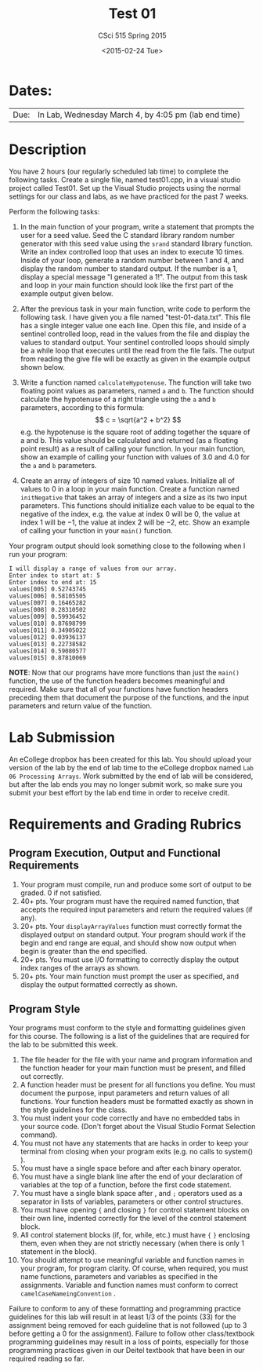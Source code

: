 #+TITLE:     Test 01
#+AUTHOR:    CSci 515 Spring 2015
#+EMAIL:     derek@harter.pro
#+DATE:      <2015-02-24 Tue>
#+DESCRIPTION: Test 01 Spring 2015
#+OPTIONS:   H:4 num:nil toc:nil
#+OPTIONS:   TeX:t LaTeX:t skip:nil d:nil todo:nil pri:nil tags:not-in-toc
#+LATEX_HEADER: \usepackage{minted}
#+LaTeX_HEADER: \usemintedstyle{default}

* Dates:
| Due: | In Lab, Wednesday March 4, by 4:05 pm (lab end time) |

* Description
You have 2 hours (our regularly scheduled lab time) to complete the
following tasks.  Create a single file, named test01.cpp, in a visual
studio project called Test01.  Set up the Visual Studio projects using
the normal settings for our class and labs, as we have practiced for
the past 7 weeks.

Perform the following tasks:

1. In the main function of your program, write a statement that
   prompts the user for a seed value.  Seed the C standard library
   random number generator with this seed value using the ~srand~
   standard library function.  Write an index controlled loop that
   uses an index to execute 10 times.  Inside of your loop, generate a
   random number between 1 and 4, and display the random number to
   standard output.  If the number is a 1, display a special message
   "I generated a 1!".  The output from this task and loop in your
   main function should look like the first part of the example
   output given below.

2. After the previous task in your main function, write code to
   perform the following task.  I have given you a file named
   "test-01-data.txt".  This file has a single integer value
   one each line.  Open this file, and inside of a sentinel 
   controlled loop, read in the values from the file and
   display the values to standard output.  Your sentinel
   controlled loops should simply be a while loop that executes
   until the read from the file fails.  The output from
   reading the give file will be exactly as given in 
   the example output shown below.

3. Write a function named ~calculateHypotenuse~.  The function 
   will take two floating point values as parameters, named ~a~
   and ~b~.  The function should calculate the hypotenuse of 
   a right triangle using the ~a~ and ~b~ parameters, according
   to this formula:
  $$
  c = \sqrt{a^2 + b^2}
  $$
  e.g. the hypotenuse is the square root of adding together the
  square of a and b.  This value should be calculated and returned
  (as a floating point result) as a result of calling your function.
  In your main function, show an example of calling your function with
  values of $3.0$ and $4.0$ for the ~a~ and ~b~ parameters.

4. Create an array of integers of size $10$ named values.  Initialize
   all of values to $0$ in a loop in your main function.  Create a
   function named ~initNegative~ that takes an array of integers
   and a size as its two input parameters.  This functions
   should initialize each value to be equal to the negative
   of the index, e.g. the value at index $0$ will be $0$, the
   value at index $1$ will be $-1$, the value at index $2$ will be
   $-2$, etc.  Show an example of calling your function in your
   ~main()~ function.

Your program output should look something close to the following when I
run your program:

#+begin_example
I will display a range of values from our array.
Enter index to start at: 5
Enter index to end at: 15
values[005] 0.52743745
values[006] 0.58105505
values[007] 0.16465282
values[008] 0.28310502
values[009] 0.59936452
values[010] 0.87698799
values[011] 0.34905022
values[012] 0.03936137
values[013] 0.22738582
values[014] 0.59080577
values[015] 0.87810069
#+end_example


*NOTE*: Now that our programs have more functions than just the
~main()~ function, the use of the function headers becomes meaningful
and required.  Make sure that all of your functions have function
headers preceding them that document the purpose of the functions, and
the input parameters and return value of the function.

* Lab Submission

An eCollege dropbox has been created for this lab.  You should
upload your version of the lab by the end of lab time to the eCollege
dropbox named ~Lab 06 Processing Arrays~.  Work submitted by the end
of lab will be considered, but after the lab ends you may no longer
submit work, so make sure you submit your best effort by the lab end
time in order to receive credit.

* Requirements and Grading Rubrics

** Program Execution, Output and Functional Requirements

1. Your program must compile, run and produce some sort of output to be
  graded. 0 if not satisfied.
1. 40+ pts.  Your program must have the required named function,
   that accepts the required input parameters and return the required
   values (if any).
1. 20+ pts. Your ~displayArrayValues~ function must correctly format
   the displayed output on standard output.  Your program should work
   if the begin and end range are equal, and should show now output
   when begin is greater than the end specified.
1. 20+ pts.  You must use I/O formatting to correctly display the
   output index ranges of the arrays as shown.  
1. 20+ pts. Your main function must prompt the user as specified, and
   display the output formatted correctly as shown.


** Program Style

Your programs must conform to the style and formatting guidelines given for this course.
The following is a list of the guidelines that are required for the lab to be submitted
this week.

1. The file header for the file with your name and program information
  and the function header for your main function must be present, and
  filled out correctly.
1. A function header must be present for all functions you define.
   You must document the purpose, input parameters and return values
   of all functions.  Your function headers must be formatted exactly
   as shown in the style guidelines for the class.
1. You must indent your code correctly and have no embedded tabs in
  your source code. (Don't forget about the Visual Studio Format
  Selection command).
1. You must not have any statements that are hacks in order to keep
   your terminal from closing when your program exits (e.g. no calls
   to system() ).
1. You must have a single space before and after each binary operator.
1. You must have a single blank line after the end of your declaration
  of variables at the top of a function, before the first code
  statement.
1. You must have a single blank space after , and ~;~ operators used as a
  separator in lists of variables, parameters or other control
  structures.
1. You must have opening ~{~ and closing ~}~ for control statement blocks
  on their own line, indented correctly for the level of the control
  statement block.
1. All control statement blocks (if, for, while, etc.) must have ~{~
   ~}~ enclosing them, even when they are not strictly necessary
   (when there is only 1 statement in the block).
1. You should attempt to use meaningful variable and function names in
   your program, for program clarity.  Of course, when required, you
   must name functions, parameters and variables as specified in the
   assignments.  Variable and function names must conform to correct
   ~camelCaseNameingConvention~ .

Failure to conform to any of these formatting and programming practice
guidelines for this lab will result in at least 1/3 of the points (33)
for the assignment being removed for each guideline that is not
followed (up to 3 before getting a 0 for the assignment). Failure to
follow other class/textbook programming guidelines may result in a
loss of points, especially for those programming practices given in
our Deitel textbook that have been in our required reading so far.

